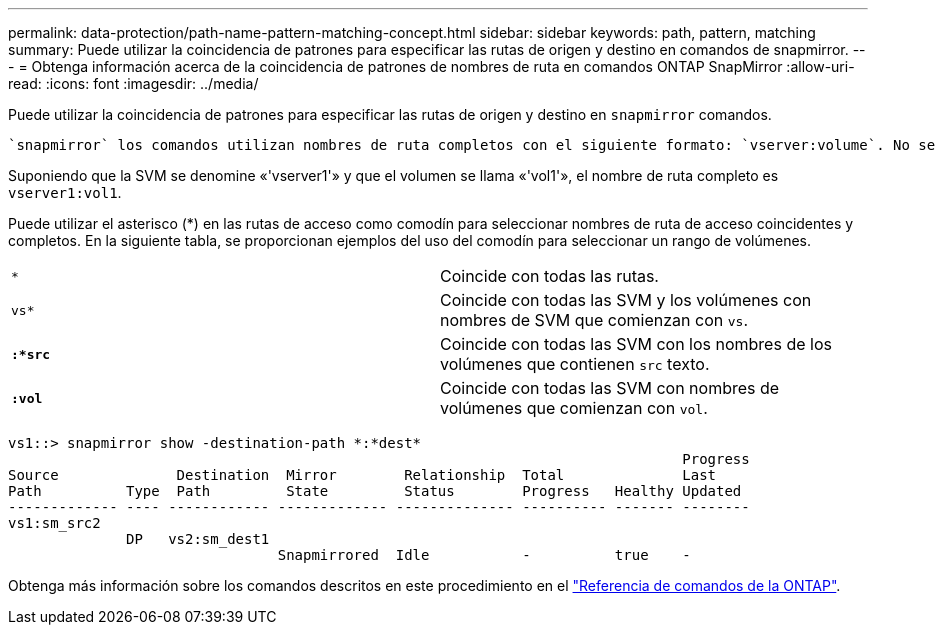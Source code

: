 ---
permalink: data-protection/path-name-pattern-matching-concept.html 
sidebar: sidebar 
keywords: path, pattern, matching 
summary: Puede utilizar la coincidencia de patrones para especificar las rutas de origen y destino en comandos de snapmirror. 
---
= Obtenga información acerca de la coincidencia de patrones de nombres de ruta en comandos ONTAP SnapMirror
:allow-uri-read: 
:icons: font
:imagesdir: ../media/


[role="lead"]
Puede utilizar la coincidencia de patrones para especificar las rutas de origen y destino en `snapmirror` comandos.

 `snapmirror` los comandos utilizan nombres de ruta completos con el siguiente formato: `vserver:volume`. No se puede introducir el nombre de la SVM para abreviar el nombre de la ruta de acceso. Si lo hace, el `snapmirror` El comando asume el contexto de SVM local del usuario.

Suponiendo que la SVM se denomine «'vserver1'» y que el volumen se llama «'vol1'», el nombre de ruta completo es `vserver1:vol1`.

Puede utilizar el asterisco (*) en las rutas de acceso como comodín para seleccionar nombres de ruta de acceso coincidentes y completos. En la siguiente tabla, se proporcionan ejemplos del uso del comodín para seleccionar un rango de volúmenes.

[cols="2*"]
|===


 a| 
`*`
 a| 
Coincide con todas las rutas.



 a| 
`vs*`
 a| 
Coincide con todas las SVM y los volúmenes con nombres de SVM que comienzan con `vs`.



 a| 
`*:*src*`
 a| 
Coincide con todas las SVM con los nombres de los volúmenes que contienen `src` texto.



 a| 
`*:vol*`
 a| 
Coincide con todas las SVM con nombres de volúmenes que comienzan con `vol`.

|===
[listing]
----
vs1::> snapmirror show -destination-path *:*dest*
                                                                                Progress
Source              Destination  Mirror        Relationship  Total              Last
Path          Type  Path         State         Status        Progress   Healthy Updated
------------- ---- ------------ ------------- -------------- ---------- ------- --------
vs1:sm_src2
              DP   vs2:sm_dest1
                                Snapmirrored  Idle           -          true    -
----
Obtenga más información sobre los comandos descritos en este procedimiento en el link:https://docs.netapp.com/us-en/ontap-cli/["Referencia de comandos de la ONTAP"^].
